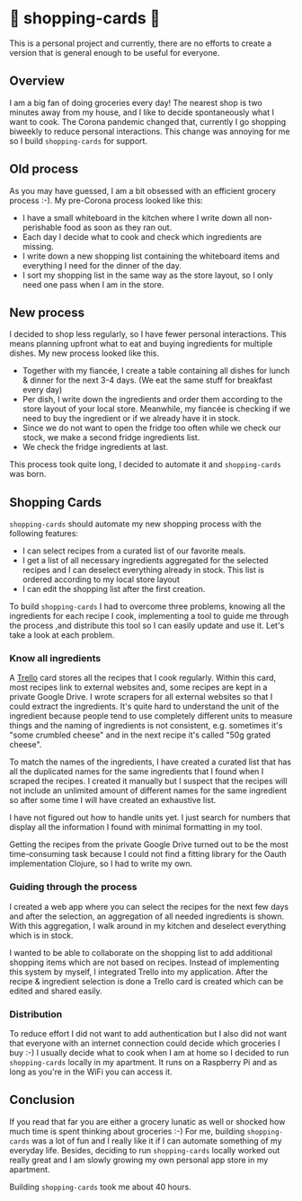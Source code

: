 * 🛒 shopping-cards 🛒
This is a personal project and currently, there are no efforts to create a version that is general enough to be useful for everyone.

** Overview
I am a big fan of doing groceries every day! The nearest shop is two minutes away from my house, and I like to decide spontaneously what I want to cook. The Corona pandemic changed that, currently I go shopping biweekly to reduce personal interactions. This change was annoying for me so I build =shopping-cards= for support.
** Old process
As you may have guessed, I am a bit obsessed with an efficient grocery process :-). My pre-Corona process looked like this:

- I have a small whiteboard in the kitchen where I write down all non-perishable food as soon as they ran out.
- Each day I decide what to cook and check which ingredients are missing.
- I write down a new shopping list containing the whiteboard items and everything I need for the dinner of the day.
- I sort my shopping list in the same way as the store layout, so I only need one pass when I am in the store.
** New process
I decided to shop less regularly, so I have fewer personal interactions. This means planning upfront what to eat and buying ingredients for multiple dishes. My new process looked like this.

- Together with my fiancée, I create a table containing all dishes for lunch & dinner for the next 3-4 days. (We eat the same stuff for breakfast every day)
- Per dish, I write down the ingredients and order them according to the store layout of your local store. Meanwhile, my fiancée is checking if we need to buy the ingredient or if we already have it in stock.
- Since we do not want to open the fridge too often while we check our stock, we make a second fridge ingredients list.
- We check the fridge ingredients at last.

This process took quite long, I decided to automate it and =shopping-cards=  was born.
** Shopping Cards
=shopping-cards= should automate my new shopping process with the following features:

- I can select recipes from a curated list of our favorite meals.
- I get a list of all necessary ingredients aggregated for the selected recipes and I can deselect everything already in stock. This list is ordered according to my local store layout
- I can edit the shopping list after the first creation.

To build =shopping-cards= I had to overcome three problems, knowing all the ingredients for each recipe I cook, implementing a tool to guide me through the process ,and distribute this tool so I can easily update and use it. Let's take a look at each problem.
*** Know all ingredients
A [[https://trello.com][Trello]] card stores all the recipes that I cook regularly. Within this card, most recipes link to external websites and, some recipes are kept in a private Google Drive. I wrote scrapers for all external websites so that I could extract the ingredients. It's quite hard to understand the unit of the ingredient because people tend to use completely different units to measure things and the naming of ingredients is not consistent, e.g. sometimes it's "some crumbled cheese" and in the next recipe it's called "50g grated cheese".

To match the names of the ingredients, I have created a curated list that has all the duplicated names for the same ingredients that I found when I scraped the recipes. I created it manually but I suspect that the recipes will not include an unlimited amount of different names for the same ingredient so after some time I will have created an exhaustive list.

I have not figured out how to handle units yet. I just search for numbers that display all the information I found with minimal formatting in my tool.

Getting the recipes from the private Google Drive turned out to be the most time-consuming task because I could not find a fitting library for the Oauth implementation Clojure, so I had to write my own.
*** Guiding through the process
I created a web app where you can select the recipes for the next few days and after the selection, an aggregation of all needed ingredients is shown. With this aggregation, I walk around in my kitchen and deselect everything which is in stock.

I wanted to be able to collaborate on the shopping list to add additional shopping items which are not based on recipes. Instead of implementing this system by myself, I integrated Trello into my application. After the recipe & ingredient selection is done a Trello card is created which can be edited and shared easily.
*** Distribution
To reduce effort I did not want to add authentication but I also did not want that everyone with an internet connection could decide which groceries I buy :-) I usually decide what to cook when I am at home so I decided to run =shopping-cards= locally in my apartment. It runs on a Raspberry Pi and as long as you're in the WiFi you can access it.
** Conclusion
If you read that far you are either a grocery lunatic as well or shocked how much time is spent thinking about groceries :-) For me, building =shopping-cards= was a lot of fun and I really like it if I can automate something of my everyday life. Besides, deciding to run =shopping-cards= locally worked out really great and I am slowly growing my own personal app store in my apartment.

Building =shopping-cards= took me about 40 hours.
